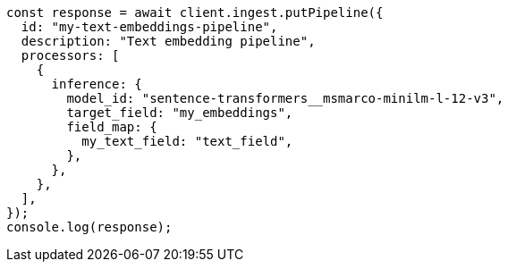 // This file is autogenerated, DO NOT EDIT
// Use `node scripts/generate-docs-examples.js` to generate the docs examples

[source, js]
----
const response = await client.ingest.putPipeline({
  id: "my-text-embeddings-pipeline",
  description: "Text embedding pipeline",
  processors: [
    {
      inference: {
        model_id: "sentence-transformers__msmarco-minilm-l-12-v3",
        target_field: "my_embeddings",
        field_map: {
          my_text_field: "text_field",
        },
      },
    },
  ],
});
console.log(response);
----
